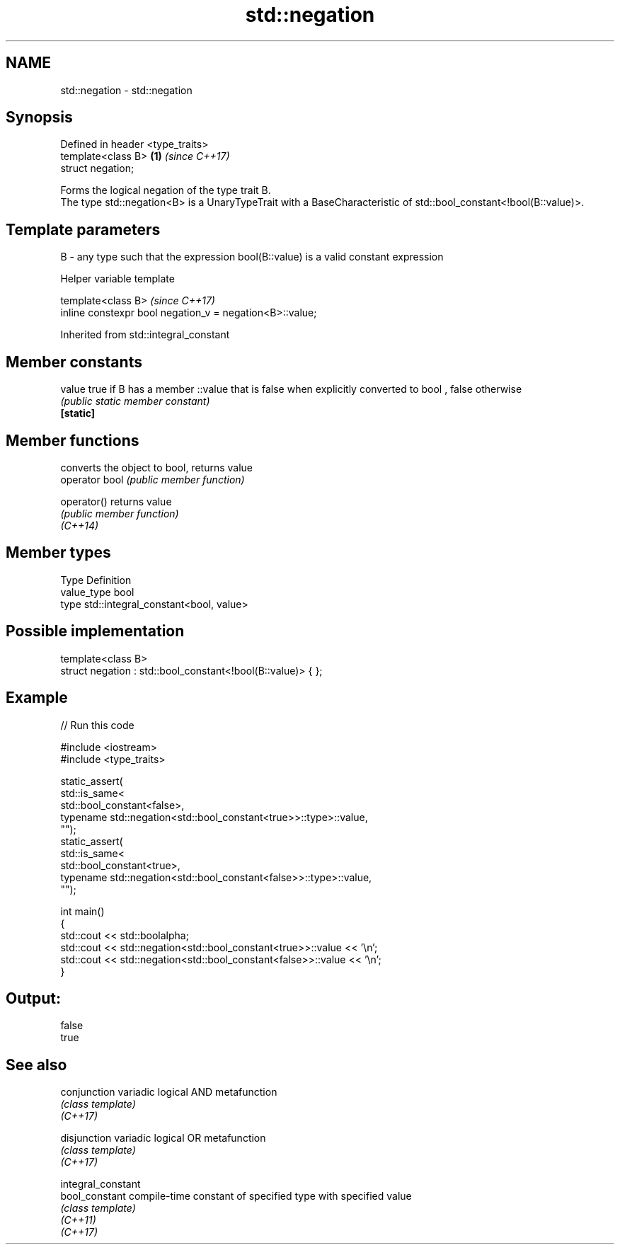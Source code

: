 .TH std::negation 3 "2020.03.24" "http://cppreference.com" "C++ Standard Libary"
.SH NAME
std::negation \- std::negation

.SH Synopsis

  Defined in header <type_traits>
  template<class B>               \fB(1)\fP \fI(since C++17)\fP
  struct negation;

  Forms the logical negation of the type trait B.
  The type std::negation<B> is a UnaryTypeTrait with a BaseCharacteristic of std::bool_constant<!bool(B::value)>.

.SH Template parameters


  B - any type such that the expression bool(B::value) is a valid constant expression


  Helper variable template


  template<class B>                                       \fI(since C++17)\fP
  inline constexpr bool negation_v = negation<B>::value;


  Inherited from std::integral_constant


.SH Member constants



  value    true if B has a member ::value that is false when explicitly converted to bool , false otherwise
           \fI(public static member constant)\fP
  \fB[static]\fP


.SH Member functions


                converts the object to bool, returns value
  operator bool \fI(public member function)\fP

  operator()    returns value
                \fI(public member function)\fP
  \fI(C++14)\fP


.SH Member types


  Type       Definition
  value_type bool
  type       std::integral_constant<bool, value>


.SH Possible implementation



    template<class B>
    struct negation : std::bool_constant<!bool(B::value)> { };



.SH Example

  
// Run this code

    #include <iostream>
    #include <type_traits>

    static_assert(
        std::is_same<
            std::bool_constant<false>,
            typename std::negation<std::bool_constant<true>>::type>::value,
        "");
    static_assert(
        std::is_same<
            std::bool_constant<true>,
            typename std::negation<std::bool_constant<false>>::type>::value,
        "");

    int main()
    {
        std::cout << std::boolalpha;
        std::cout << std::negation<std::bool_constant<true>>::value << '\\n';
        std::cout << std::negation<std::bool_constant<false>>::value << '\\n';
    }

.SH Output:

    false
    true


.SH See also



  conjunction       variadic logical AND metafunction
                    \fI(class template)\fP
  \fI(C++17)\fP

  disjunction       variadic logical OR metafunction
                    \fI(class template)\fP
  \fI(C++17)\fP

  integral_constant
  bool_constant     compile-time constant of specified type with specified value
                    \fI(class template)\fP
  \fI(C++11)\fP
  \fI(C++17)\fP




